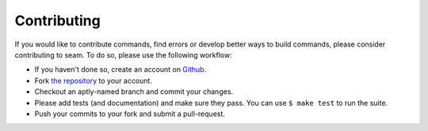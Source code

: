 .. _contributing:

############
Contributing
############

If you would like to contribute commands, find errors or develop better ways to build commands, please consider contributing to seam. To do so, please use the following workflow:

- If you haven't done so, create an account on `Github <https://github.com/signup>`_.
- Fork `the repository <https://github.com/VUIIS/seam>`_ to your account.
- Checkout an aptly-named branch and commit your changes.
- Please add tests (and documentation) and make sure they pass. You can use ``$ make test`` to run the suite.
- Push your commits to your fork and submit a pull-request.
